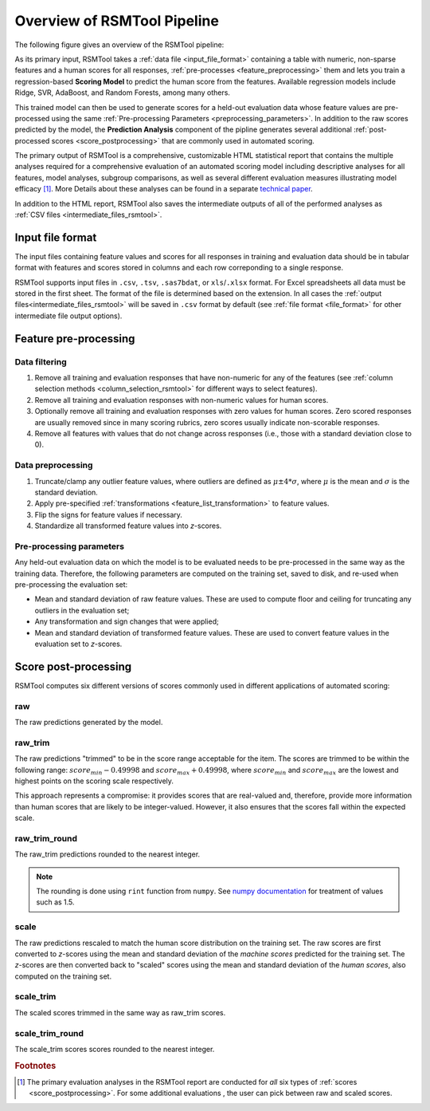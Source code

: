 Overview of RSMTool Pipeline
============================

The following figure gives an overview of the RSMTool pipeline:

.. image:: pipeline.png
   :alt: RSMTool processing pipeline
   :align: center


As its primary input, RSMTool takes a :ref:`data file <input_file_format>` containing a table with numeric, non-sparse features and a human scores for all responses, :ref:`pre-processes <feature_preprocessing>` them and lets you train a regression-based **Scoring Model** to predict the human score from the features. Available regression models include Ridge, SVR, AdaBoost, and Random Forests, among many others.

This trained model can then be used to generate scores for a held-out evaluation data whose feature values are pre-processed using the same :ref:`Pre-processing Parameters <preprocessing_parameters>`. In addition to the raw scores predicted by the model, the **Prediction Analysis** component of the pipline generates several additional :ref:`post-processed scores <score_postprocessing>` that are commonly used in automated scoring.

The primary output of RSMTool is a comprehensive, customizable HTML statistical report that contains the multiple analyses required for a comprehensive evaluation of an automated scoring model including descriptive analyses for all features, model analyses, subgroup comparisons, as well as several different evaluation measures illustrating model efficacy [#]_. More Details about these analyses can be found in a separate `technical paper <https://github.com/EducationalTestingService/rsmtool/raw/master/doc/rsmtool.pdf>`_.

In addition to the HTML report, RSMTool also saves the intermediate outputs of all of the performed analyses as :ref:`CSV files <intermediate_files_rsmtool>`.


.. _input_file_format:

Input file format
"""""""""""""""""

The input files containing feature values and scores for all responses in training and evaluation data should be in tabular format with features and scores stored in columns and each row correponding to a single response.

RSMTool supports input files in ``.csv``, ``.tsv``, ``.sas7bdat``, or ``xls``/``.xlsx`` format. For Excel spreadsheets all data must be stored in the first sheet. The format of the file is determined based on the extension. In all cases the :ref:`output files<intermediate_files_rsmtool>` will be saved in ``.csv`` format by default (see :ref:`file format <file_format>` for other intermediate file output options).


.. _feature_preprocessing:

Feature pre-processing
""""""""""""""""""""""

Data filtering
~~~~~~~~~~~~~~

1. Remove all training and evaluation responses that have non-numeric for any of the features (see :ref:`column selection methods <column_selection_rsmtool>` for different ways to select features).

2. Remove all training and evaluation responses with non-numeric values for human scores.

3. Optionally remove all training and evaluation responses with zero values for human scores. Zero scored responses are usually removed since in many scoring rubrics, zero scores usually indicate non-scorable responses.

4. Remove all features with values that do not change across responses (i.e., those with a standard deviation close to 0).


Data preprocessing
~~~~~~~~~~~~~~~~~~

1. Truncate/clamp any outlier feature values, where outliers are defined as :math:`\mu \pm 4*\sigma`, where :math:`\mu` is the mean and :math:`\sigma` is the standard deviation.

2. Apply pre-specified :ref:`transformations <feature_list_transformation>` to feature values.

3. Flip the signs for feature values if necessary.

4. Standardize all transformed feature values into *z*-scores.

.. _preprocessing_parameters:

Pre-processing parameters
~~~~~~~~~~~~~~~~~~~~~~~~~
Any held-out evaluation data on which the model is to be evaluated needs to be pre-processed in the same way as the training data. Therefore, the following parameters are computed on the training set, saved to disk, and re-used when pre-processing the evaluation set:

- Mean and standard deviation  of raw feature values. These are used to compute floor and ceiling for truncating any outliers in the evaluation set;

- Any transformation and sign changes that were applied;

- Mean and standard deviation of transformed feature values. These are used to convert feature values in the evaluation set to *z*-scores.


.. _score_postprocessing:

Score post-processing
"""""""""""""""""""""
RSMTool computes six different versions of scores commonly used in different applications of automated scoring:

raw
~~~
The raw predictions generated by the model.

raw_trim
~~~~~~~~
The raw predictions "trimmed" to be in the score range acceptable for the item. The scores are trimmed to be within the following range: :math:`score_{min} - 0.49998` and :math:`score_{max} + 0.49998`, where :math:`score_{min}` and :math:`score_{max}` are the lowest and highest points on the scoring scale respectively.

This approach represents a compromise: it provides scores that are real-valued and, therefore, provide more information than human scores that are likely to be integer-valued. However, it also ensures that the scores fall within the expected scale.

raw_trim_round
~~~~~~~~~~~~~~
The raw_trim predictions rounded to the nearest integer.

.. note::

    The rounding is done using ``rint`` function from ``numpy``. See `numpy documentation <http://docs.scipy.org/doc/numpy/reference/generated/numpy.around.html#numpy.around>`_ for treatment of values such as 1.5.

scale
~~~~~
The raw predictions rescaled to match the human score distribution on the training set. The raw scores are first converted to *z*-scores using the mean and standard deviation of the *machine scores* predicted for the training set. The *z*-scores are then converted back to "scaled" scores using the mean and standard deviation of the *human scores*, also computed on the training set.

scale_trim
~~~~~~~~~~
The scaled scores trimmed in the same way as raw_trim scores.

scale_trim_round
~~~~~~~~~~~~~~~~
The scale_trim scores scores rounded to the nearest integer.

.. rubric:: Footnotes

.. [#] The primary evaluation analyses in the RSMTool report are conducted for *all* six types of :ref:`scores <score_postprocessing>`. For some additional evaluations , the user can pick between raw and scaled scores.
